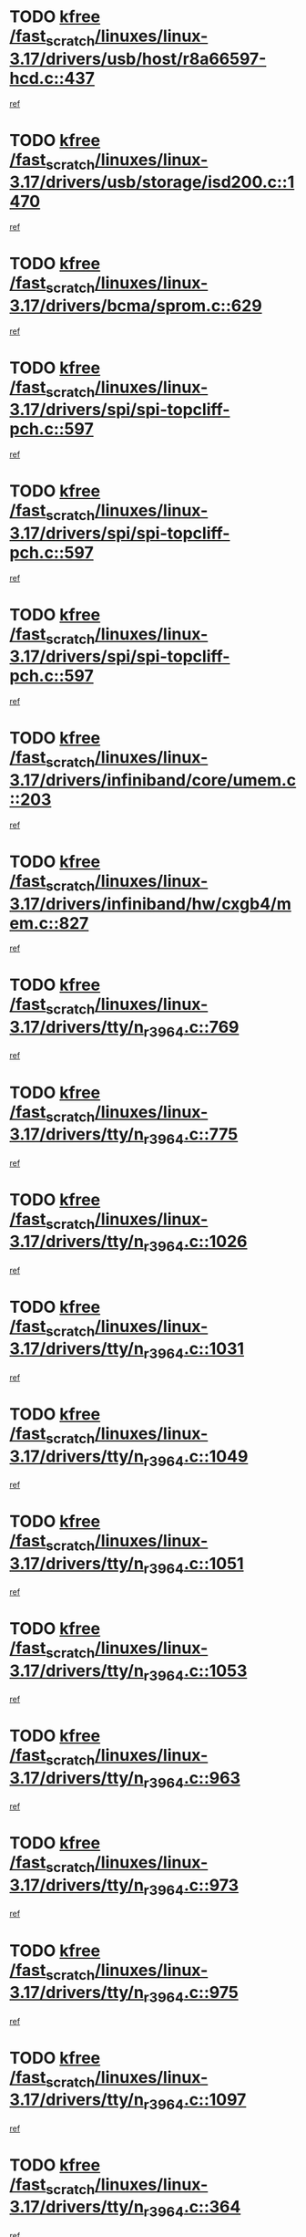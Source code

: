 * TODO [[view:/fast_scratch/linuxes/linux-3.17/drivers/usb/host/r8a66597-hcd.c::face=ovl-face1::linb=437::colb=1::cole=6][kfree /fast_scratch/linuxes/linux-3.17/drivers/usb/host/r8a66597-hcd.c::437]]
[[view:/fast_scratch/linuxes/linux-3.17/drivers/usb/host/r8a66597-hcd.c::face=ovl-face2::linb=440::colb=38::cole=41][ref]]
* TODO [[view:/fast_scratch/linuxes/linux-3.17/drivers/usb/storage/isd200.c::face=ovl-face1::linb=1470::colb=3::cole=8][kfree /fast_scratch/linuxes/linux-3.17/drivers/usb/storage/isd200.c::1470]]
[[view:/fast_scratch/linuxes/linux-3.17/drivers/usb/storage/isd200.c::face=ovl-face2::linb=1476::colb=14::cole=18][ref]]
* TODO [[view:/fast_scratch/linuxes/linux-3.17/drivers/bcma/sprom.c::face=ovl-face1::linb=629::colb=2::cole=7][kfree /fast_scratch/linuxes/linux-3.17/drivers/bcma/sprom.c::629]]
[[view:/fast_scratch/linuxes/linux-3.17/drivers/bcma/sprom.c::face=ovl-face2::linb=640::colb=29::cole=34][ref]]
* TODO [[view:/fast_scratch/linuxes/linux-3.17/drivers/spi/spi-topcliff-pch.c::face=ovl-face1::linb=597::colb=3::cole=8][kfree /fast_scratch/linuxes/linux-3.17/drivers/spi/spi-topcliff-pch.c::597]]
[[view:/fast_scratch/linuxes/linux-3.17/drivers/spi/spi-topcliff-pch.c::face=ovl-face2::linb=620::colb=4::cole=21][ref]]
* TODO [[view:/fast_scratch/linuxes/linux-3.17/drivers/spi/spi-topcliff-pch.c::face=ovl-face1::linb=597::colb=3::cole=8][kfree /fast_scratch/linuxes/linux-3.17/drivers/spi/spi-topcliff-pch.c::597]]
[[view:/fast_scratch/linuxes/linux-3.17/drivers/spi/spi-topcliff-pch.c::face=ovl-face2::linb=624::colb=4::cole=21][ref]]
* TODO [[view:/fast_scratch/linuxes/linux-3.17/drivers/spi/spi-topcliff-pch.c::face=ovl-face1::linb=597::colb=3::cole=8][kfree /fast_scratch/linuxes/linux-3.17/drivers/spi/spi-topcliff-pch.c::597]]
[[view:/fast_scratch/linuxes/linux-3.17/drivers/spi/spi-topcliff-pch.c::face=ovl-face2::linb=638::colb=44::cole=61][ref]]
* TODO [[view:/fast_scratch/linuxes/linux-3.17/drivers/infiniband/core/umem.c::face=ovl-face1::linb=203::colb=2::cole=7][kfree /fast_scratch/linuxes/linux-3.17/drivers/infiniband/core/umem.c::203]]
[[view:/fast_scratch/linuxes/linux-3.17/drivers/infiniband/core/umem.c::face=ovl-face2::linb=212::colb=33::cole=37][ref]]
* TODO [[view:/fast_scratch/linuxes/linux-3.17/drivers/infiniband/hw/cxgb4/mem.c::face=ovl-face1::linb=827::colb=1::cole=6][kfree /fast_scratch/linuxes/linux-3.17/drivers/infiniband/hw/cxgb4/mem.c::827]]
[[view:/fast_scratch/linuxes/linux-3.17/drivers/infiniband/hw/cxgb4/mem.c::face=ovl-face2::linb=828::colb=60::cole=63][ref]]
* TODO [[view:/fast_scratch/linuxes/linux-3.17/drivers/tty/n_r3964.c::face=ovl-face1::linb=769::colb=6::cole=11][kfree /fast_scratch/linuxes/linux-3.17/drivers/tty/n_r3964.c::769]]
[[view:/fast_scratch/linuxes/linux-3.17/drivers/tty/n_r3964.c::face=ovl-face2::linb=771::colb=19::cole=23][ref]]
* TODO [[view:/fast_scratch/linuxes/linux-3.17/drivers/tty/n_r3964.c::face=ovl-face1::linb=775::colb=4::cole=9][kfree /fast_scratch/linuxes/linux-3.17/drivers/tty/n_r3964.c::775]]
[[view:/fast_scratch/linuxes/linux-3.17/drivers/tty/n_r3964.c::face=ovl-face2::linb=776::colb=41::cole=48][ref]]
* TODO [[view:/fast_scratch/linuxes/linux-3.17/drivers/tty/n_r3964.c::face=ovl-face1::linb=1026::colb=4::cole=9][kfree /fast_scratch/linuxes/linux-3.17/drivers/tty/n_r3964.c::1026]]
[[view:/fast_scratch/linuxes/linux-3.17/drivers/tty/n_r3964.c::face=ovl-face2::linb=1027::colb=42::cole=46][ref]]
* TODO [[view:/fast_scratch/linuxes/linux-3.17/drivers/tty/n_r3964.c::face=ovl-face1::linb=1031::colb=2::cole=7][kfree /fast_scratch/linuxes/linux-3.17/drivers/tty/n_r3964.c::1031]]
[[view:/fast_scratch/linuxes/linux-3.17/drivers/tty/n_r3964.c::face=ovl-face2::linb=1032::colb=43::cole=50][ref]]
* TODO [[view:/fast_scratch/linuxes/linux-3.17/drivers/tty/n_r3964.c::face=ovl-face1::linb=1049::colb=1::cole=6][kfree /fast_scratch/linuxes/linux-3.17/drivers/tty/n_r3964.c::1049]]
[[view:/fast_scratch/linuxes/linux-3.17/drivers/tty/n_r3964.c::face=ovl-face2::linb=1050::colb=42::cole=55][ref]]
* TODO [[view:/fast_scratch/linuxes/linux-3.17/drivers/tty/n_r3964.c::face=ovl-face1::linb=1051::colb=1::cole=6][kfree /fast_scratch/linuxes/linux-3.17/drivers/tty/n_r3964.c::1051]]
[[view:/fast_scratch/linuxes/linux-3.17/drivers/tty/n_r3964.c::face=ovl-face2::linb=1052::colb=42::cole=55][ref]]
* TODO [[view:/fast_scratch/linuxes/linux-3.17/drivers/tty/n_r3964.c::face=ovl-face1::linb=1053::colb=1::cole=6][kfree /fast_scratch/linuxes/linux-3.17/drivers/tty/n_r3964.c::1053]]
[[view:/fast_scratch/linuxes/linux-3.17/drivers/tty/n_r3964.c::face=ovl-face2::linb=1054::colb=40::cole=45][ref]]
* TODO [[view:/fast_scratch/linuxes/linux-3.17/drivers/tty/n_r3964.c::face=ovl-face1::linb=963::colb=2::cole=7][kfree /fast_scratch/linuxes/linux-3.17/drivers/tty/n_r3964.c::963]]
[[view:/fast_scratch/linuxes/linux-3.17/drivers/tty/n_r3964.c::face=ovl-face2::linb=964::colb=40::cole=45][ref]]
* TODO [[view:/fast_scratch/linuxes/linux-3.17/drivers/tty/n_r3964.c::face=ovl-face1::linb=973::colb=2::cole=7][kfree /fast_scratch/linuxes/linux-3.17/drivers/tty/n_r3964.c::973]]
[[view:/fast_scratch/linuxes/linux-3.17/drivers/tty/n_r3964.c::face=ovl-face2::linb=974::colb=42::cole=55][ref]]
* TODO [[view:/fast_scratch/linuxes/linux-3.17/drivers/tty/n_r3964.c::face=ovl-face1::linb=975::colb=2::cole=7][kfree /fast_scratch/linuxes/linux-3.17/drivers/tty/n_r3964.c::975]]
[[view:/fast_scratch/linuxes/linux-3.17/drivers/tty/n_r3964.c::face=ovl-face2::linb=976::colb=40::cole=45][ref]]
* TODO [[view:/fast_scratch/linuxes/linux-3.17/drivers/tty/n_r3964.c::face=ovl-face1::linb=1097::colb=2::cole=7][kfree /fast_scratch/linuxes/linux-3.17/drivers/tty/n_r3964.c::1097]]
[[view:/fast_scratch/linuxes/linux-3.17/drivers/tty/n_r3964.c::face=ovl-face2::linb=1098::colb=39::cole=43][ref]]
* TODO [[view:/fast_scratch/linuxes/linux-3.17/drivers/tty/n_r3964.c::face=ovl-face1::linb=364::colb=1::cole=6][kfree /fast_scratch/linuxes/linux-3.17/drivers/tty/n_r3964.c::364]]
[[view:/fast_scratch/linuxes/linux-3.17/drivers/tty/n_r3964.c::face=ovl-face2::linb=365::colb=44::cole=51][ref]]
* TODO [[view:/fast_scratch/linuxes/linux-3.17/drivers/tty/n_r3964.c::face=ovl-face1::linb=291::colb=1::cole=6][kfree /fast_scratch/linuxes/linux-3.17/drivers/tty/n_r3964.c::291]]
[[view:/fast_scratch/linuxes/linux-3.17/drivers/tty/n_r3964.c::face=ovl-face2::linb=292::colb=44::cole=51][ref]]
* TODO [[view:/fast_scratch/linuxes/linux-3.17/drivers/target/iscsi/iscsi_target_login.c::face=ovl-face1::linb=1164::colb=1::cole=6][kfree /fast_scratch/linuxes/linux-3.17/drivers/target/iscsi/iscsi_target_login.c::1164]]
[[view:/fast_scratch/linuxes/linux-3.17/drivers/target/iscsi/iscsi_target_login.c::face=ovl-face2::linb=1173::colb=16::cole=26][ref]]
* TODO [[view:/fast_scratch/linuxes/linux-3.17/drivers/target/target_core_file.c::face=ovl-face1::linb=649::colb=3::cole=8][kfree /fast_scratch/linuxes/linux-3.17/drivers/target/target_core_file.c::649]]
[[view:/fast_scratch/linuxes/linux-3.17/drivers/target/target_core_file.c::face=ovl-face2::linb=696::colb=8::cole=23][ref]]
* TODO [[view:/fast_scratch/linuxes/linux-3.17/drivers/md/dm-ioctl.c::face=ovl-face1::linb=1678::colb=2::cole=7][kfree /fast_scratch/linuxes/linux-3.17/drivers/md/dm-ioctl.c::1678]]
[[view:/fast_scratch/linuxes/linux-3.17/drivers/md/dm-ioctl.c::face=ovl-face2::linb=1680::colb=8::cole=13][ref]]
* TODO [[view:/fast_scratch/linuxes/linux-3.17/drivers/gpu/drm/exynos/exynos_drm_ipp.c::face=ovl-face1::linb=742::colb=3::cole=8][kfree /fast_scratch/linuxes/linux-3.17/drivers/gpu/drm/exynos/exynos_drm_ipp.c::742]]
[[view:/fast_scratch/linuxes/linux-3.17/drivers/gpu/drm/exynos/exynos_drm_ipp.c::face=ovl-face2::linb=747::colb=6::cole=7][ref]]
* TODO [[view:/fast_scratch/linuxes/linux-3.17/drivers/gpu/drm/ast/ast_mode.c::face=ovl-face1::linb=751::colb=3::cole=8][kfree /fast_scratch/linuxes/linux-3.17/drivers/gpu/drm/ast/ast_mode.c::751]]
[[view:/fast_scratch/linuxes/linux-3.17/drivers/gpu/drm/ast/ast_mode.c::face=ovl-face2::linb=756::colb=64::cole=68][ref]]
* TODO [[view:/fast_scratch/linuxes/linux-3.17/drivers/acpi/scan.c::face=ovl-face1::linb=1221::colb=3::cole=8][kfree /fast_scratch/linuxes/linux-3.17/drivers/acpi/scan.c::1221]]
[[view:/fast_scratch/linuxes/linux-3.17/drivers/acpi/scan.c::face=ovl-face2::linb=1226::colb=23::cole=33][ref]]
* TODO [[view:/fast_scratch/linuxes/linux-3.17/drivers/staging/rts5208/ms.c::face=ovl-face1::linb=852::colb=3::cole=8][kfree /fast_scratch/linuxes/linux-3.17/drivers/staging/rts5208/ms.c::852]]
[[view:/fast_scratch/linuxes/linux-3.17/drivers/staging/rts5208/ms.c::face=ovl-face2::linb=856::colb=9::cole=12][ref]]
* TODO [[view:/fast_scratch/linuxes/linux-3.17/drivers/staging/rts5208/ms.c::face=ovl-face1::linb=852::colb=3::cole=8][kfree /fast_scratch/linuxes/linux-3.17/drivers/staging/rts5208/ms.c::852]]
[[view:/fast_scratch/linuxes/linux-3.17/drivers/staging/rts5208/ms.c::face=ovl-face2::linb=861::colb=11::cole=14][ref]]
* TODO [[view:/fast_scratch/linuxes/linux-3.17/drivers/staging/rts5208/ms.c::face=ovl-face1::linb=856::colb=3::cole=8][kfree /fast_scratch/linuxes/linux-3.17/drivers/staging/rts5208/ms.c::856]]
[[view:/fast_scratch/linuxes/linux-3.17/drivers/staging/rts5208/ms.c::face=ovl-face2::linb=861::colb=11::cole=14][ref]]
* TODO [[view:/fast_scratch/linuxes/linux-3.17/drivers/staging/rts5208/ms.c::face=ovl-face1::linb=868::colb=2::cole=7][kfree /fast_scratch/linuxes/linux-3.17/drivers/staging/rts5208/ms.c::868]]
[[view:/fast_scratch/linuxes/linux-3.17/drivers/staging/rts5208/ms.c::face=ovl-face2::linb=876::colb=9::cole=12][ref]]
* TODO [[view:/fast_scratch/linuxes/linux-3.17/drivers/staging/rts5208/ms.c::face=ovl-face1::linb=868::colb=2::cole=7][kfree /fast_scratch/linuxes/linux-3.17/drivers/staging/rts5208/ms.c::868]]
[[view:/fast_scratch/linuxes/linux-3.17/drivers/staging/rts5208/ms.c::face=ovl-face2::linb=886::colb=9::cole=12][ref]]
* TODO [[view:/fast_scratch/linuxes/linux-3.17/drivers/staging/rts5208/ms.c::face=ovl-face1::linb=868::colb=2::cole=7][kfree /fast_scratch/linuxes/linux-3.17/drivers/staging/rts5208/ms.c::868]]
[[view:/fast_scratch/linuxes/linux-3.17/drivers/staging/rts5208/ms.c::face=ovl-face2::linb=894::colb=8::cole=11][ref]]
* TODO [[view:/fast_scratch/linuxes/linux-3.17/drivers/staging/rts5208/ms.c::face=ovl-face1::linb=868::colb=2::cole=7][kfree /fast_scratch/linuxes/linux-3.17/drivers/staging/rts5208/ms.c::868]]
[[view:/fast_scratch/linuxes/linux-3.17/drivers/staging/rts5208/ms.c::face=ovl-face2::linb=898::colb=6::cole=9][ref]]
* TODO [[view:/fast_scratch/linuxes/linux-3.17/drivers/staging/rts5208/ms.c::face=ovl-face1::linb=868::colb=2::cole=7][kfree /fast_scratch/linuxes/linux-3.17/drivers/staging/rts5208/ms.c::868]]
[[view:/fast_scratch/linuxes/linux-3.17/drivers/staging/rts5208/ms.c::face=ovl-face2::linb=898::colb=26::cole=29][ref]]
* TODO [[view:/fast_scratch/linuxes/linux-3.17/drivers/staging/rts5208/ms.c::face=ovl-face1::linb=876::colb=3::cole=8][kfree /fast_scratch/linuxes/linux-3.17/drivers/staging/rts5208/ms.c::876]]
[[view:/fast_scratch/linuxes/linux-3.17/drivers/staging/rts5208/ms.c::face=ovl-face2::linb=876::colb=9::cole=12][ref]]
* TODO [[view:/fast_scratch/linuxes/linux-3.17/drivers/staging/rts5208/ms.c::face=ovl-face1::linb=876::colb=3::cole=8][kfree /fast_scratch/linuxes/linux-3.17/drivers/staging/rts5208/ms.c::876]]
[[view:/fast_scratch/linuxes/linux-3.17/drivers/staging/rts5208/ms.c::face=ovl-face2::linb=886::colb=9::cole=12][ref]]
* TODO [[view:/fast_scratch/linuxes/linux-3.17/drivers/staging/rts5208/ms.c::face=ovl-face1::linb=876::colb=3::cole=8][kfree /fast_scratch/linuxes/linux-3.17/drivers/staging/rts5208/ms.c::876]]
[[view:/fast_scratch/linuxes/linux-3.17/drivers/staging/rts5208/ms.c::face=ovl-face2::linb=894::colb=8::cole=11][ref]]
* TODO [[view:/fast_scratch/linuxes/linux-3.17/drivers/staging/rts5208/ms.c::face=ovl-face1::linb=876::colb=3::cole=8][kfree /fast_scratch/linuxes/linux-3.17/drivers/staging/rts5208/ms.c::876]]
[[view:/fast_scratch/linuxes/linux-3.17/drivers/staging/rts5208/ms.c::face=ovl-face2::linb=898::colb=6::cole=9][ref]]
* TODO [[view:/fast_scratch/linuxes/linux-3.17/drivers/staging/rts5208/ms.c::face=ovl-face1::linb=876::colb=3::cole=8][kfree /fast_scratch/linuxes/linux-3.17/drivers/staging/rts5208/ms.c::876]]
[[view:/fast_scratch/linuxes/linux-3.17/drivers/staging/rts5208/ms.c::face=ovl-face2::linb=898::colb=26::cole=29][ref]]
* TODO [[view:/fast_scratch/linuxes/linux-3.17/drivers/staging/rts5208/ms.c::face=ovl-face1::linb=886::colb=3::cole=8][kfree /fast_scratch/linuxes/linux-3.17/drivers/staging/rts5208/ms.c::886]]
[[view:/fast_scratch/linuxes/linux-3.17/drivers/staging/rts5208/ms.c::face=ovl-face2::linb=876::colb=9::cole=12][ref]]
* TODO [[view:/fast_scratch/linuxes/linux-3.17/drivers/staging/rts5208/ms.c::face=ovl-face1::linb=886::colb=3::cole=8][kfree /fast_scratch/linuxes/linux-3.17/drivers/staging/rts5208/ms.c::886]]
[[view:/fast_scratch/linuxes/linux-3.17/drivers/staging/rts5208/ms.c::face=ovl-face2::linb=886::colb=9::cole=12][ref]]
* TODO [[view:/fast_scratch/linuxes/linux-3.17/drivers/staging/rts5208/ms.c::face=ovl-face1::linb=886::colb=3::cole=8][kfree /fast_scratch/linuxes/linux-3.17/drivers/staging/rts5208/ms.c::886]]
[[view:/fast_scratch/linuxes/linux-3.17/drivers/staging/rts5208/ms.c::face=ovl-face2::linb=894::colb=8::cole=11][ref]]
* TODO [[view:/fast_scratch/linuxes/linux-3.17/drivers/staging/rts5208/ms.c::face=ovl-face1::linb=886::colb=3::cole=8][kfree /fast_scratch/linuxes/linux-3.17/drivers/staging/rts5208/ms.c::886]]
[[view:/fast_scratch/linuxes/linux-3.17/drivers/staging/rts5208/ms.c::face=ovl-face2::linb=898::colb=6::cole=9][ref]]
* TODO [[view:/fast_scratch/linuxes/linux-3.17/drivers/staging/rts5208/ms.c::face=ovl-face1::linb=886::colb=3::cole=8][kfree /fast_scratch/linuxes/linux-3.17/drivers/staging/rts5208/ms.c::886]]
[[view:/fast_scratch/linuxes/linux-3.17/drivers/staging/rts5208/ms.c::face=ovl-face2::linb=898::colb=26::cole=29][ref]]
* TODO [[view:/fast_scratch/linuxes/linux-3.17/drivers/staging/rts5208/ms.c::face=ovl-face1::linb=894::colb=2::cole=7][kfree /fast_scratch/linuxes/linux-3.17/drivers/staging/rts5208/ms.c::894]]
[[view:/fast_scratch/linuxes/linux-3.17/drivers/staging/rts5208/ms.c::face=ovl-face2::linb=898::colb=6::cole=9][ref]]
* TODO [[view:/fast_scratch/linuxes/linux-3.17/drivers/staging/rts5208/ms.c::face=ovl-face1::linb=894::colb=2::cole=7][kfree /fast_scratch/linuxes/linux-3.17/drivers/staging/rts5208/ms.c::894]]
[[view:/fast_scratch/linuxes/linux-3.17/drivers/staging/rts5208/ms.c::face=ovl-face2::linb=898::colb=26::cole=29][ref]]
* TODO [[view:/fast_scratch/linuxes/linux-3.17/drivers/staging/rts5208/ms.c::face=ovl-face1::linb=900::colb=2::cole=7][kfree /fast_scratch/linuxes/linux-3.17/drivers/staging/rts5208/ms.c::900]]
[[view:/fast_scratch/linuxes/linux-3.17/drivers/staging/rts5208/ms.c::face=ovl-face2::linb=904::colb=6::cole=9][ref]]
* TODO [[view:/fast_scratch/linuxes/linux-3.17/drivers/staging/rts5208/ms.c::face=ovl-face1::linb=900::colb=2::cole=7][kfree /fast_scratch/linuxes/linux-3.17/drivers/staging/rts5208/ms.c::900]]
[[view:/fast_scratch/linuxes/linux-3.17/drivers/staging/rts5208/ms.c::face=ovl-face2::linb=904::colb=22::cole=25][ref]]
* TODO [[view:/fast_scratch/linuxes/linux-3.17/drivers/staging/rts5208/ms.c::face=ovl-face1::linb=905::colb=2::cole=7][kfree /fast_scratch/linuxes/linux-3.17/drivers/staging/rts5208/ms.c::905]]
[[view:/fast_scratch/linuxes/linux-3.17/drivers/staging/rts5208/ms.c::face=ovl-face2::linb=909::colb=17::cole=20][ref]]
* TODO [[view:/fast_scratch/linuxes/linux-3.17/drivers/staging/rts5208/ms.c::face=ovl-face1::linb=930::colb=4::cole=9][kfree /fast_scratch/linuxes/linux-3.17/drivers/staging/rts5208/ms.c::930]]
[[view:/fast_scratch/linuxes/linux-3.17/drivers/staging/rts5208/ms.c::face=ovl-face2::linb=909::colb=17::cole=20][ref]]
* TODO [[view:/fast_scratch/linuxes/linux-3.17/drivers/staging/rts5208/ms.c::face=ovl-face1::linb=930::colb=4::cole=9][kfree /fast_scratch/linuxes/linux-3.17/drivers/staging/rts5208/ms.c::930]]
[[view:/fast_scratch/linuxes/linux-3.17/drivers/staging/rts5208/ms.c::face=ovl-face2::linb=934::colb=10::cole=13][ref]]
* TODO [[view:/fast_scratch/linuxes/linux-3.17/drivers/staging/rts5208/ms.c::face=ovl-face1::linb=930::colb=4::cole=9][kfree /fast_scratch/linuxes/linux-3.17/drivers/staging/rts5208/ms.c::930]]
[[view:/fast_scratch/linuxes/linux-3.17/drivers/staging/rts5208/ms.c::face=ovl-face2::linb=938::colb=10::cole=13][ref]]
* TODO [[view:/fast_scratch/linuxes/linux-3.17/drivers/staging/rts5208/ms.c::face=ovl-face1::linb=930::colb=4::cole=9][kfree /fast_scratch/linuxes/linux-3.17/drivers/staging/rts5208/ms.c::930]]
[[view:/fast_scratch/linuxes/linux-3.17/drivers/staging/rts5208/ms.c::face=ovl-face2::linb=943::colb=7::cole=10][ref]]
* TODO [[view:/fast_scratch/linuxes/linux-3.17/drivers/staging/rts5208/ms.c::face=ovl-face1::linb=930::colb=4::cole=9][kfree /fast_scratch/linuxes/linux-3.17/drivers/staging/rts5208/ms.c::930]]
[[view:/fast_scratch/linuxes/linux-3.17/drivers/staging/rts5208/ms.c::face=ovl-face2::linb=953::colb=6::cole=9][ref]]
* TODO [[view:/fast_scratch/linuxes/linux-3.17/drivers/staging/rts5208/ms.c::face=ovl-face1::linb=930::colb=4::cole=9][kfree /fast_scratch/linuxes/linux-3.17/drivers/staging/rts5208/ms.c::930]]
[[view:/fast_scratch/linuxes/linux-3.17/drivers/staging/rts5208/ms.c::face=ovl-face2::linb=985::colb=10::cole=13][ref]]
* TODO [[view:/fast_scratch/linuxes/linux-3.17/drivers/staging/rts5208/ms.c::face=ovl-face1::linb=934::colb=4::cole=9][kfree /fast_scratch/linuxes/linux-3.17/drivers/staging/rts5208/ms.c::934]]
[[view:/fast_scratch/linuxes/linux-3.17/drivers/staging/rts5208/ms.c::face=ovl-face2::linb=909::colb=17::cole=20][ref]]
* TODO [[view:/fast_scratch/linuxes/linux-3.17/drivers/staging/rts5208/ms.c::face=ovl-face1::linb=934::colb=4::cole=9][kfree /fast_scratch/linuxes/linux-3.17/drivers/staging/rts5208/ms.c::934]]
[[view:/fast_scratch/linuxes/linux-3.17/drivers/staging/rts5208/ms.c::face=ovl-face2::linb=938::colb=10::cole=13][ref]]
* TODO [[view:/fast_scratch/linuxes/linux-3.17/drivers/staging/rts5208/ms.c::face=ovl-face1::linb=934::colb=4::cole=9][kfree /fast_scratch/linuxes/linux-3.17/drivers/staging/rts5208/ms.c::934]]
[[view:/fast_scratch/linuxes/linux-3.17/drivers/staging/rts5208/ms.c::face=ovl-face2::linb=943::colb=7::cole=10][ref]]
* TODO [[view:/fast_scratch/linuxes/linux-3.17/drivers/staging/rts5208/ms.c::face=ovl-face1::linb=934::colb=4::cole=9][kfree /fast_scratch/linuxes/linux-3.17/drivers/staging/rts5208/ms.c::934]]
[[view:/fast_scratch/linuxes/linux-3.17/drivers/staging/rts5208/ms.c::face=ovl-face2::linb=953::colb=6::cole=9][ref]]
* TODO [[view:/fast_scratch/linuxes/linux-3.17/drivers/staging/rts5208/ms.c::face=ovl-face1::linb=934::colb=4::cole=9][kfree /fast_scratch/linuxes/linux-3.17/drivers/staging/rts5208/ms.c::934]]
[[view:/fast_scratch/linuxes/linux-3.17/drivers/staging/rts5208/ms.c::face=ovl-face2::linb=985::colb=10::cole=13][ref]]
* TODO [[view:/fast_scratch/linuxes/linux-3.17/drivers/staging/rts5208/ms.c::face=ovl-face1::linb=938::colb=4::cole=9][kfree /fast_scratch/linuxes/linux-3.17/drivers/staging/rts5208/ms.c::938]]
[[view:/fast_scratch/linuxes/linux-3.17/drivers/staging/rts5208/ms.c::face=ovl-face2::linb=909::colb=17::cole=20][ref]]
* TODO [[view:/fast_scratch/linuxes/linux-3.17/drivers/staging/rts5208/ms.c::face=ovl-face1::linb=938::colb=4::cole=9][kfree /fast_scratch/linuxes/linux-3.17/drivers/staging/rts5208/ms.c::938]]
[[view:/fast_scratch/linuxes/linux-3.17/drivers/staging/rts5208/ms.c::face=ovl-face2::linb=943::colb=7::cole=10][ref]]
* TODO [[view:/fast_scratch/linuxes/linux-3.17/drivers/staging/rts5208/ms.c::face=ovl-face1::linb=938::colb=4::cole=9][kfree /fast_scratch/linuxes/linux-3.17/drivers/staging/rts5208/ms.c::938]]
[[view:/fast_scratch/linuxes/linux-3.17/drivers/staging/rts5208/ms.c::face=ovl-face2::linb=953::colb=6::cole=9][ref]]
* TODO [[view:/fast_scratch/linuxes/linux-3.17/drivers/staging/rts5208/ms.c::face=ovl-face1::linb=938::colb=4::cole=9][kfree /fast_scratch/linuxes/linux-3.17/drivers/staging/rts5208/ms.c::938]]
[[view:/fast_scratch/linuxes/linux-3.17/drivers/staging/rts5208/ms.c::face=ovl-face2::linb=985::colb=10::cole=13][ref]]
* TODO [[view:/fast_scratch/linuxes/linux-3.17/drivers/staging/rts5208/ms.c::face=ovl-face1::linb=965::colb=4::cole=9][kfree /fast_scratch/linuxes/linux-3.17/drivers/staging/rts5208/ms.c::965]]
[[view:/fast_scratch/linuxes/linux-3.17/drivers/staging/rts5208/ms.c::face=ovl-face2::linb=909::colb=17::cole=20][ref]]
* TODO [[view:/fast_scratch/linuxes/linux-3.17/drivers/staging/rts5208/ms.c::face=ovl-face1::linb=965::colb=4::cole=9][kfree /fast_scratch/linuxes/linux-3.17/drivers/staging/rts5208/ms.c::965]]
[[view:/fast_scratch/linuxes/linux-3.17/drivers/staging/rts5208/ms.c::face=ovl-face2::linb=969::colb=10::cole=13][ref]]
* TODO [[view:/fast_scratch/linuxes/linux-3.17/drivers/staging/rts5208/ms.c::face=ovl-face1::linb=965::colb=4::cole=9][kfree /fast_scratch/linuxes/linux-3.17/drivers/staging/rts5208/ms.c::965]]
[[view:/fast_scratch/linuxes/linux-3.17/drivers/staging/rts5208/ms.c::face=ovl-face2::linb=973::colb=10::cole=13][ref]]
* TODO [[view:/fast_scratch/linuxes/linux-3.17/drivers/staging/rts5208/ms.c::face=ovl-face1::linb=965::colb=4::cole=9][kfree /fast_scratch/linuxes/linux-3.17/drivers/staging/rts5208/ms.c::965]]
[[view:/fast_scratch/linuxes/linux-3.17/drivers/staging/rts5208/ms.c::face=ovl-face2::linb=985::colb=10::cole=13][ref]]
* TODO [[view:/fast_scratch/linuxes/linux-3.17/drivers/staging/rts5208/ms.c::face=ovl-face1::linb=969::colb=4::cole=9][kfree /fast_scratch/linuxes/linux-3.17/drivers/staging/rts5208/ms.c::969]]
[[view:/fast_scratch/linuxes/linux-3.17/drivers/staging/rts5208/ms.c::face=ovl-face2::linb=909::colb=17::cole=20][ref]]
* TODO [[view:/fast_scratch/linuxes/linux-3.17/drivers/staging/rts5208/ms.c::face=ovl-face1::linb=969::colb=4::cole=9][kfree /fast_scratch/linuxes/linux-3.17/drivers/staging/rts5208/ms.c::969]]
[[view:/fast_scratch/linuxes/linux-3.17/drivers/staging/rts5208/ms.c::face=ovl-face2::linb=973::colb=10::cole=13][ref]]
* TODO [[view:/fast_scratch/linuxes/linux-3.17/drivers/staging/rts5208/ms.c::face=ovl-face1::linb=969::colb=4::cole=9][kfree /fast_scratch/linuxes/linux-3.17/drivers/staging/rts5208/ms.c::969]]
[[view:/fast_scratch/linuxes/linux-3.17/drivers/staging/rts5208/ms.c::face=ovl-face2::linb=985::colb=10::cole=13][ref]]
* TODO [[view:/fast_scratch/linuxes/linux-3.17/drivers/staging/rts5208/ms.c::face=ovl-face1::linb=973::colb=4::cole=9][kfree /fast_scratch/linuxes/linux-3.17/drivers/staging/rts5208/ms.c::973]]
[[view:/fast_scratch/linuxes/linux-3.17/drivers/staging/rts5208/ms.c::face=ovl-face2::linb=909::colb=17::cole=20][ref]]
* TODO [[view:/fast_scratch/linuxes/linux-3.17/drivers/staging/rts5208/ms.c::face=ovl-face1::linb=973::colb=4::cole=9][kfree /fast_scratch/linuxes/linux-3.17/drivers/staging/rts5208/ms.c::973]]
[[view:/fast_scratch/linuxes/linux-3.17/drivers/staging/rts5208/ms.c::face=ovl-face2::linb=985::colb=10::cole=13][ref]]
* TODO [[view:/fast_scratch/linuxes/linux-3.17/drivers/staging/rts5208/ms.c::face=ovl-face1::linb=986::colb=2::cole=7][kfree /fast_scratch/linuxes/linux-3.17/drivers/staging/rts5208/ms.c::986]]
[[view:/fast_scratch/linuxes/linux-3.17/drivers/staging/rts5208/ms.c::face=ovl-face2::linb=990::colb=15::cole=18][ref]]
* TODO [[view:/fast_scratch/linuxes/linux-3.17/drivers/staging/rts5208/spi.c::face=ovl-face1::linb=598::colb=3::cole=8][kfree /fast_scratch/linuxes/linux-3.17/drivers/staging/rts5208/spi.c::598]]
[[view:/fast_scratch/linuxes/linux-3.17/drivers/staging/rts5208/spi.c::face=ovl-face2::linb=604::colb=28::cole=31][ref]]
* TODO [[view:/fast_scratch/linuxes/linux-3.17/drivers/staging/rts5208/spi.c::face=ovl-face1::linb=511::colb=3::cole=8][kfree /fast_scratch/linuxes/linux-3.17/drivers/staging/rts5208/spi.c::511]]
[[view:/fast_scratch/linuxes/linux-3.17/drivers/staging/rts5208/spi.c::face=ovl-face2::linb=515::colb=25::cole=28][ref]]
* TODO [[view:/fast_scratch/linuxes/linux-3.17/drivers/staging/rts5208/spi.c::face=ovl-face1::linb=648::colb=4::cole=9][kfree /fast_scratch/linuxes/linux-3.17/drivers/staging/rts5208/spi.c::648]]
[[view:/fast_scratch/linuxes/linux-3.17/drivers/staging/rts5208/spi.c::face=ovl-face2::linb=652::colb=29::cole=32][ref]]
* TODO [[view:/fast_scratch/linuxes/linux-3.17/drivers/staging/rts5208/spi.c::face=ovl-face1::linb=665::colb=4::cole=9][kfree /fast_scratch/linuxes/linux-3.17/drivers/staging/rts5208/spi.c::665]]
[[view:/fast_scratch/linuxes/linux-3.17/drivers/staging/rts5208/spi.c::face=ovl-face2::linb=648::colb=10::cole=13][ref]]
* TODO [[view:/fast_scratch/linuxes/linux-3.17/drivers/staging/rts5208/spi.c::face=ovl-face1::linb=665::colb=4::cole=9][kfree /fast_scratch/linuxes/linux-3.17/drivers/staging/rts5208/spi.c::665]]
[[view:/fast_scratch/linuxes/linux-3.17/drivers/staging/rts5208/spi.c::face=ovl-face2::linb=652::colb=29::cole=32][ref]]
* TODO [[view:/fast_scratch/linuxes/linux-3.17/drivers/staging/rts5208/spi.c::face=ovl-face1::linb=665::colb=4::cole=9][kfree /fast_scratch/linuxes/linux-3.17/drivers/staging/rts5208/spi.c::665]]
[[view:/fast_scratch/linuxes/linux-3.17/drivers/staging/rts5208/spi.c::face=ovl-face2::linb=673::colb=10::cole=13][ref]]
* TODO [[view:/fast_scratch/linuxes/linux-3.17/drivers/staging/rts5208/spi.c::face=ovl-face1::linb=665::colb=4::cole=9][kfree /fast_scratch/linuxes/linux-3.17/drivers/staging/rts5208/spi.c::665]]
[[view:/fast_scratch/linuxes/linux-3.17/drivers/staging/rts5208/spi.c::face=ovl-face2::linb=681::colb=8::cole=11][ref]]
* TODO [[view:/fast_scratch/linuxes/linux-3.17/drivers/staging/rts5208/spi.c::face=ovl-face1::linb=673::colb=4::cole=9][kfree /fast_scratch/linuxes/linux-3.17/drivers/staging/rts5208/spi.c::673]]
[[view:/fast_scratch/linuxes/linux-3.17/drivers/staging/rts5208/spi.c::face=ovl-face2::linb=648::colb=10::cole=13][ref]]
* TODO [[view:/fast_scratch/linuxes/linux-3.17/drivers/staging/rts5208/spi.c::face=ovl-face1::linb=673::colb=4::cole=9][kfree /fast_scratch/linuxes/linux-3.17/drivers/staging/rts5208/spi.c::673]]
[[view:/fast_scratch/linuxes/linux-3.17/drivers/staging/rts5208/spi.c::face=ovl-face2::linb=652::colb=29::cole=32][ref]]
* TODO [[view:/fast_scratch/linuxes/linux-3.17/drivers/staging/rts5208/spi.c::face=ovl-face1::linb=673::colb=4::cole=9][kfree /fast_scratch/linuxes/linux-3.17/drivers/staging/rts5208/spi.c::673]]
[[view:/fast_scratch/linuxes/linux-3.17/drivers/staging/rts5208/spi.c::face=ovl-face2::linb=681::colb=8::cole=11][ref]]
* TODO [[view:/fast_scratch/linuxes/linux-3.17/drivers/staging/rts5208/spi.c::face=ovl-face1::linb=713::colb=4::cole=9][kfree /fast_scratch/linuxes/linux-3.17/drivers/staging/rts5208/spi.c::713]]
[[view:/fast_scratch/linuxes/linux-3.17/drivers/staging/rts5208/spi.c::face=ovl-face2::linb=695::colb=29::cole=32][ref]]
* TODO [[view:/fast_scratch/linuxes/linux-3.17/drivers/staging/rts5208/spi.c::face=ovl-face1::linb=713::colb=4::cole=9][kfree /fast_scratch/linuxes/linux-3.17/drivers/staging/rts5208/spi.c::713]]
[[view:/fast_scratch/linuxes/linux-3.17/drivers/staging/rts5208/spi.c::face=ovl-face2::linb=721::colb=10::cole=13][ref]]
* TODO [[view:/fast_scratch/linuxes/linux-3.17/drivers/staging/rts5208/spi.c::face=ovl-face1::linb=713::colb=4::cole=9][kfree /fast_scratch/linuxes/linux-3.17/drivers/staging/rts5208/spi.c::713]]
[[view:/fast_scratch/linuxes/linux-3.17/drivers/staging/rts5208/spi.c::face=ovl-face2::linb=728::colb=8::cole=11][ref]]
* TODO [[view:/fast_scratch/linuxes/linux-3.17/drivers/staging/rts5208/spi.c::face=ovl-face1::linb=721::colb=4::cole=9][kfree /fast_scratch/linuxes/linux-3.17/drivers/staging/rts5208/spi.c::721]]
[[view:/fast_scratch/linuxes/linux-3.17/drivers/staging/rts5208/spi.c::face=ovl-face2::linb=695::colb=29::cole=32][ref]]
* TODO [[view:/fast_scratch/linuxes/linux-3.17/drivers/staging/rts5208/spi.c::face=ovl-face1::linb=721::colb=4::cole=9][kfree /fast_scratch/linuxes/linux-3.17/drivers/staging/rts5208/spi.c::721]]
[[view:/fast_scratch/linuxes/linux-3.17/drivers/staging/rts5208/spi.c::face=ovl-face2::linb=728::colb=8::cole=11][ref]]
* TODO [[view:/fast_scratch/linuxes/linux-3.17/drivers/staging/rts5208/spi.c::face=ovl-face1::linb=750::colb=4::cole=9][kfree /fast_scratch/linuxes/linux-3.17/drivers/staging/rts5208/spi.c::750]]
[[view:/fast_scratch/linuxes/linux-3.17/drivers/staging/rts5208/spi.c::face=ovl-face2::linb=761::colb=29::cole=32][ref]]
* TODO [[view:/fast_scratch/linuxes/linux-3.17/drivers/staging/rts5208/spi.c::face=ovl-face1::linb=767::colb=4::cole=9][kfree /fast_scratch/linuxes/linux-3.17/drivers/staging/rts5208/spi.c::767]]
[[view:/fast_scratch/linuxes/linux-3.17/drivers/staging/rts5208/spi.c::face=ovl-face2::linb=750::colb=10::cole=13][ref]]
* TODO [[view:/fast_scratch/linuxes/linux-3.17/drivers/staging/rts5208/spi.c::face=ovl-face1::linb=767::colb=4::cole=9][kfree /fast_scratch/linuxes/linux-3.17/drivers/staging/rts5208/spi.c::767]]
[[view:/fast_scratch/linuxes/linux-3.17/drivers/staging/rts5208/spi.c::face=ovl-face2::linb=761::colb=29::cole=32][ref]]
* TODO [[view:/fast_scratch/linuxes/linux-3.17/drivers/staging/rts5208/spi.c::face=ovl-face1::linb=767::colb=4::cole=9][kfree /fast_scratch/linuxes/linux-3.17/drivers/staging/rts5208/spi.c::767]]
[[view:/fast_scratch/linuxes/linux-3.17/drivers/staging/rts5208/spi.c::face=ovl-face2::linb=775::colb=10::cole=13][ref]]
* TODO [[view:/fast_scratch/linuxes/linux-3.17/drivers/staging/rts5208/spi.c::face=ovl-face1::linb=767::colb=4::cole=9][kfree /fast_scratch/linuxes/linux-3.17/drivers/staging/rts5208/spi.c::767]]
[[view:/fast_scratch/linuxes/linux-3.17/drivers/staging/rts5208/spi.c::face=ovl-face2::linb=783::colb=8::cole=11][ref]]
* TODO [[view:/fast_scratch/linuxes/linux-3.17/drivers/staging/rts5208/spi.c::face=ovl-face1::linb=775::colb=4::cole=9][kfree /fast_scratch/linuxes/linux-3.17/drivers/staging/rts5208/spi.c::775]]
[[view:/fast_scratch/linuxes/linux-3.17/drivers/staging/rts5208/spi.c::face=ovl-face2::linb=750::colb=10::cole=13][ref]]
* TODO [[view:/fast_scratch/linuxes/linux-3.17/drivers/staging/rts5208/spi.c::face=ovl-face1::linb=775::colb=4::cole=9][kfree /fast_scratch/linuxes/linux-3.17/drivers/staging/rts5208/spi.c::775]]
[[view:/fast_scratch/linuxes/linux-3.17/drivers/staging/rts5208/spi.c::face=ovl-face2::linb=761::colb=29::cole=32][ref]]
* TODO [[view:/fast_scratch/linuxes/linux-3.17/drivers/staging/rts5208/spi.c::face=ovl-face1::linb=775::colb=4::cole=9][kfree /fast_scratch/linuxes/linux-3.17/drivers/staging/rts5208/spi.c::775]]
[[view:/fast_scratch/linuxes/linux-3.17/drivers/staging/rts5208/spi.c::face=ovl-face2::linb=783::colb=8::cole=11][ref]]
* TODO [[view:/fast_scratch/linuxes/linux-3.17/drivers/staging/rts5208/sd.c::face=ovl-face1::linb=3916::colb=3::cole=8][kfree /fast_scratch/linuxes/linux-3.17/drivers/staging/rts5208/sd.c::3916]]
[[view:/fast_scratch/linuxes/linux-3.17/drivers/staging/rts5208/sd.c::face=ovl-face2::linb=3922::colb=25::cole=28][ref]]
* TODO [[view:/fast_scratch/linuxes/linux-3.17/drivers/staging/rts5208/sd.c::face=ovl-face1::linb=4169::colb=4::cole=9][kfree /fast_scratch/linuxes/linux-3.17/drivers/staging/rts5208/sd.c::4169]]
[[view:/fast_scratch/linuxes/linux-3.17/drivers/staging/rts5208/sd.c::face=ovl-face2::linb=4176::colb=29::cole=32][ref]]
* TODO [[view:/fast_scratch/linuxes/linux-3.17/drivers/staging/rts5208/sd.c::face=ovl-face1::linb=4169::colb=4::cole=9][kfree /fast_scratch/linuxes/linux-3.17/drivers/staging/rts5208/sd.c::4169]]
[[view:/fast_scratch/linuxes/linux-3.17/drivers/staging/rts5208/sd.c::face=ovl-face2::linb=4180::colb=10::cole=13][ref]]
* TODO [[view:/fast_scratch/linuxes/linux-3.17/drivers/staging/rts5208/sd.c::face=ovl-face1::linb=4169::colb=4::cole=9][kfree /fast_scratch/linuxes/linux-3.17/drivers/staging/rts5208/sd.c::4169]]
[[view:/fast_scratch/linuxes/linux-3.17/drivers/staging/rts5208/sd.c::face=ovl-face2::linb=4196::colb=8::cole=11][ref]]
* TODO [[view:/fast_scratch/linuxes/linux-3.17/drivers/staging/rts5208/sd.c::face=ovl-face1::linb=4180::colb=4::cole=9][kfree /fast_scratch/linuxes/linux-3.17/drivers/staging/rts5208/sd.c::4180]]
[[view:/fast_scratch/linuxes/linux-3.17/drivers/staging/rts5208/sd.c::face=ovl-face2::linb=4196::colb=8::cole=11][ref]]
* TODO [[view:/fast_scratch/linuxes/linux-3.17/drivers/staging/rts5208/sd.c::face=ovl-face1::linb=4191::colb=4::cole=9][kfree /fast_scratch/linuxes/linux-3.17/drivers/staging/rts5208/sd.c::4191]]
[[view:/fast_scratch/linuxes/linux-3.17/drivers/staging/rts5208/sd.c::face=ovl-face2::linb=4196::colb=8::cole=11][ref]]
* TODO [[view:/fast_scratch/linuxes/linux-3.17/drivers/staging/lustre/lustre/include/obd_support.h::face=ovl-face1::linb=730::colb=1::cole=6][kfree /fast_scratch/linuxes/linux-3.17/drivers/staging/lustre/lustre/include/obd_support.h::730]]
[[view:/fast_scratch/linuxes/linux-3.17/drivers/staging/lustre/lustre/include/obd_support.h::face=ovl-face2::linb=731::colb=12::cole=15][ref]]
* TODO [[view:/fast_scratch/linuxes/linux-3.17/drivers/media/common/siano/smscoreapi.c::face=ovl-face1::linb=1249::colb=1::cole=6][kfree /fast_scratch/linuxes/linux-3.17/drivers/media/common/siano/smscoreapi.c::1249]]
[[view:/fast_scratch/linuxes/linux-3.17/drivers/media/common/siano/smscoreapi.c::face=ovl-face2::linb=1253::colb=33::cole=40][ref]]
* TODO [[view:/fast_scratch/linuxes/linux-3.17/drivers/net/ethernet/mellanox/mlx4/resource_tracker.c::face=ovl-face1::linb=4438::colb=5::cole=10][kfree /fast_scratch/linuxes/linux-3.17/drivers/net/ethernet/mellanox/mlx4/resource_tracker.c::4438]]
[[view:/fast_scratch/linuxes/linux-3.17/drivers/net/ethernet/mellanox/mlx4/resource_tracker.c::face=ovl-face2::linb=4432::colb=15::cole=17][ref]]
* TODO [[view:/fast_scratch/linuxes/linux-3.17/drivers/net/ethernet/mellanox/mlx4/resource_tracker.c::face=ovl-face1::linb=4438::colb=5::cole=10][kfree /fast_scratch/linuxes/linux-3.17/drivers/net/ethernet/mellanox/mlx4/resource_tracker.c::4438]]
[[view:/fast_scratch/linuxes/linux-3.17/drivers/net/ethernet/mellanox/mlx4/resource_tracker.c::face=ovl-face2::linb=4451::colb=17::cole=19][ref]]
* TODO [[view:/fast_scratch/linuxes/linux-3.17/drivers/net/ethernet/mellanox/mlx4/resource_tracker.c::face=ovl-face1::linb=4669::colb=5::cole=10][kfree /fast_scratch/linuxes/linux-3.17/drivers/net/ethernet/mellanox/mlx4/resource_tracker.c::4669]]
[[view:/fast_scratch/linuxes/linux-3.17/drivers/net/ethernet/mellanox/mlx4/resource_tracker.c::face=ovl-face2::linb=4665::colb=15::cole=17][ref]]
* TODO [[view:/fast_scratch/linuxes/linux-3.17/drivers/net/ethernet/mellanox/mlx4/resource_tracker.c::face=ovl-face1::linb=4669::colb=5::cole=10][kfree /fast_scratch/linuxes/linux-3.17/drivers/net/ethernet/mellanox/mlx4/resource_tracker.c::4669]]
[[view:/fast_scratch/linuxes/linux-3.17/drivers/net/ethernet/mellanox/mlx4/resource_tracker.c::face=ovl-face2::linb=4688::colb=17::cole=19][ref]]
* TODO [[view:/fast_scratch/linuxes/linux-3.17/drivers/net/ethernet/mellanox/mlx4/resource_tracker.c::face=ovl-face1::linb=4622::colb=5::cole=10][kfree /fast_scratch/linuxes/linux-3.17/drivers/net/ethernet/mellanox/mlx4/resource_tracker.c::4622]]
[[view:/fast_scratch/linuxes/linux-3.17/drivers/net/ethernet/mellanox/mlx4/resource_tracker.c::face=ovl-face2::linb=4618::colb=15::cole=22][ref]]
* TODO [[view:/fast_scratch/linuxes/linux-3.17/drivers/net/ethernet/mellanox/mlx4/resource_tracker.c::face=ovl-face1::linb=4501::colb=5::cole=10][kfree /fast_scratch/linuxes/linux-3.17/drivers/net/ethernet/mellanox/mlx4/resource_tracker.c::4501]]
[[view:/fast_scratch/linuxes/linux-3.17/drivers/net/ethernet/mellanox/mlx4/resource_tracker.c::face=ovl-face2::linb=4493::colb=29::cole=32][ref]]
* TODO [[view:/fast_scratch/linuxes/linux-3.17/drivers/net/ethernet/mellanox/mlx4/resource_tracker.c::face=ovl-face1::linb=4501::colb=5::cole=10][kfree /fast_scratch/linuxes/linux-3.17/drivers/net/ethernet/mellanox/mlx4/resource_tracker.c::4501]]
[[view:/fast_scratch/linuxes/linux-3.17/drivers/net/ethernet/mellanox/mlx4/resource_tracker.c::face=ovl-face2::linb=4506::colb=30::cole=33][ref]]
* TODO [[view:/fast_scratch/linuxes/linux-3.17/drivers/net/ethernet/mellanox/mlx4/resource_tracker.c::face=ovl-face1::linb=4501::colb=5::cole=10][kfree /fast_scratch/linuxes/linux-3.17/drivers/net/ethernet/mellanox/mlx4/resource_tracker.c::4501]]
[[view:/fast_scratch/linuxes/linux-3.17/drivers/net/ethernet/mellanox/mlx4/resource_tracker.c::face=ovl-face2::linb=4519::colb=9::cole=12][ref]]
* TODO [[view:/fast_scratch/linuxes/linux-3.17/drivers/net/ethernet/mellanox/mlx4/resource_tracker.c::face=ovl-face1::linb=4570::colb=5::cole=10][kfree /fast_scratch/linuxes/linux-3.17/drivers/net/ethernet/mellanox/mlx4/resource_tracker.c::4570]]
[[view:/fast_scratch/linuxes/linux-3.17/drivers/net/ethernet/mellanox/mlx4/resource_tracker.c::face=ovl-face2::linb=4562::colb=13::cole=16][ref]]
* TODO [[view:/fast_scratch/linuxes/linux-3.17/drivers/net/ethernet/mellanox/mlx4/resource_tracker.c::face=ovl-face1::linb=4301::colb=5::cole=10][kfree /fast_scratch/linuxes/linux-3.17/drivers/net/ethernet/mellanox/mlx4/resource_tracker.c::4301]]
[[view:/fast_scratch/linuxes/linux-3.17/drivers/net/ethernet/mellanox/mlx4/resource_tracker.c::face=ovl-face2::linb=4292::colb=15::cole=17][ref]]
* TODO [[view:/fast_scratch/linuxes/linux-3.17/drivers/net/ethernet/mellanox/mlx4/resource_tracker.c::face=ovl-face1::linb=4301::colb=5::cole=10][kfree /fast_scratch/linuxes/linux-3.17/drivers/net/ethernet/mellanox/mlx4/resource_tracker.c::4301]]
[[view:/fast_scratch/linuxes/linux-3.17/drivers/net/ethernet/mellanox/mlx4/resource_tracker.c::face=ovl-face2::linb=4312::colb=13::cole=15][ref]]
* TODO [[view:/fast_scratch/linuxes/linux-3.17/drivers/net/ethernet/mellanox/mlx4/resource_tracker.c::face=ovl-face1::linb=4372::colb=5::cole=10][kfree /fast_scratch/linuxes/linux-3.17/drivers/net/ethernet/mellanox/mlx4/resource_tracker.c::4372]]
[[view:/fast_scratch/linuxes/linux-3.17/drivers/net/ethernet/mellanox/mlx4/resource_tracker.c::face=ovl-face2::linb=4366::colb=15::cole=18][ref]]
* TODO [[view:/fast_scratch/linuxes/linux-3.17/drivers/net/ethernet/mellanox/mlx4/resource_tracker.c::face=ovl-face1::linb=4372::colb=5::cole=10][kfree /fast_scratch/linuxes/linux-3.17/drivers/net/ethernet/mellanox/mlx4/resource_tracker.c::4372]]
[[view:/fast_scratch/linuxes/linux-3.17/drivers/net/ethernet/mellanox/mlx4/resource_tracker.c::face=ovl-face2::linb=4386::colb=17::cole=20][ref]]
* TODO [[view:/fast_scratch/linuxes/linux-3.17/drivers/crypto/n2_core.c::face=ovl-face1::linb=1511::colb=2::cole=7][kfree /fast_scratch/linuxes/linux-3.17/drivers/crypto/n2_core.c::1511]]
[[view:/fast_scratch/linuxes/linux-3.17/drivers/crypto/n2_core.c::face=ovl-face2::linb=1515::colb=13::cole=14][ref]]
* TODO [[view:/fast_scratch/linuxes/linux-3.17/drivers/misc/lkdtm.c::face=ovl-face1::linb=415::colb=2::cole=7][kfree /fast_scratch/linuxes/linux-3.17/drivers/misc/lkdtm.c::415]]
[[view:/fast_scratch/linuxes/linux-3.17/drivers/misc/lkdtm.c::face=ovl-face2::linb=417::colb=9::cole=13][ref]]
* TODO [[view:/fast_scratch/linuxes/linux-3.17/drivers/mtd/devices/phram.c::face=ovl-face1::linb=250::colb=2::cole=7][kfree /fast_scratch/linuxes/linux-3.17/drivers/mtd/devices/phram.c::250]]
[[view:/fast_scratch/linuxes/linux-3.17/drivers/mtd/devices/phram.c::face=ovl-face2::linb=256::colb=8::cole=12][ref]]
* TODO [[view:/fast_scratch/linuxes/linux-3.17/drivers/mtd/devices/phram.c::face=ovl-face1::linb=250::colb=2::cole=7][kfree /fast_scratch/linuxes/linux-3.17/drivers/mtd/devices/phram.c::250]]
[[view:/fast_scratch/linuxes/linux-3.17/drivers/mtd/devices/phram.c::face=ovl-face2::linb=260::colb=23::cole=27][ref]]
* TODO [[view:/fast_scratch/linuxes/linux-3.17/drivers/mtd/devices/phram.c::face=ovl-face1::linb=256::colb=2::cole=7][kfree /fast_scratch/linuxes/linux-3.17/drivers/mtd/devices/phram.c::256]]
[[view:/fast_scratch/linuxes/linux-3.17/drivers/mtd/devices/phram.c::face=ovl-face2::linb=260::colb=23::cole=27][ref]]
* TODO [[view:/fast_scratch/linuxes/linux-3.17/drivers/mtd/nand/pxa3xx_nand.c::face=ovl-face1::linb=1548::colb=1::cole=6][kfree /fast_scratch/linuxes/linux-3.17/drivers/mtd/nand/pxa3xx_nand.c::1548]]
[[view:/fast_scratch/linuxes/linux-3.17/drivers/mtd/nand/pxa3xx_nand.c::face=ovl-face2::linb=1555::colb=18::cole=33][ref]]
* TODO [[view:/fast_scratch/linuxes/linux-3.17/fs/squashfs/decompressor_multi.c::face=ovl-face1::linb=161::colb=3::cole=8][kfree /fast_scratch/linuxes/linux-3.17/fs/squashfs/decompressor_multi.c::161]]
[[view:/fast_scratch/linuxes/linux-3.17/fs/squashfs/decompressor_multi.c::face=ovl-face2::linb=181::colb=8::cole=19][ref]]
* TODO [[view:/fast_scratch/linuxes/linux-3.17/fs/ceph/super.c::face=ovl-face1::linb=618::colb=1::cole=6][kfree /fast_scratch/linuxes/linux-3.17/fs/ceph/super.c::618]]
[[view:/fast_scratch/linuxes/linux-3.17/fs/ceph/super.c::face=ovl-face2::linb=619::colb=37::cole=40][ref]]
* TODO [[view:/fast_scratch/linuxes/linux-3.17/fs/ceph/mds_client.c::face=ovl-face1::linb=3448::colb=1::cole=6][kfree /fast_scratch/linuxes/linux-3.17/fs/ceph/mds_client.c::3448]]
[[view:/fast_scratch/linuxes/linux-3.17/fs/ceph/mds_client.c::face=ovl-face2::linb=3449::colb=32::cole=36][ref]]
* TODO [[view:/fast_scratch/linuxes/linux-3.17/fs/fuse/dev.c::face=ovl-face1::linb=2058::colb=2::cole=7][kfree /fast_scratch/linuxes/linux-3.17/fs/fuse/dev.c::2058]]
[[view:/fast_scratch/linuxes/linux-3.17/fs/fuse/dev.c::face=ovl-face2::linb=2058::colb=8::cole=35][ref]]
* TODO [[view:/fast_scratch/linuxes/linux-3.17/kernel/kthread.c::face=ovl-face1::linb=194::colb=2::cole=7][kfree /fast_scratch/linuxes/linux-3.17/kernel/kthread.c::194]]
[[view:/fast_scratch/linuxes/linux-3.17/kernel/kthread.c::face=ovl-face2::linb=199::colb=1::cole=7][ref]]
* TODO [[view:/fast_scratch/linuxes/linux-3.17/mm/slab_common.c::face=ovl-face1::linb=172::colb=1::cole=6][kfree /fast_scratch/linuxes/linux-3.17/mm/slab_common.c::172]]
[[view:/fast_scratch/linuxes/linux-3.17/mm/slab_common.c::face=ovl-face2::linb=168::colb=8::cole=9][ref]]
* TODO [[view:/fast_scratch/linuxes/linux-3.17/mm/slub.c::face=ovl-face1::linb=4203::colb=1::cole=6][kfree /fast_scratch/linuxes/linux-3.17/mm/slub.c::4203]]
[[view:/fast_scratch/linuxes/linux-3.17/mm/slub.c::face=ovl-face2::linb=4204::colb=2::cole=3][ref]]
* TODO [[view:/fast_scratch/linuxes/linux-3.17/mm/slub.c::face=ovl-face1::linb=4209::colb=1::cole=6][kfree /fast_scratch/linuxes/linux-3.17/mm/slub.c::4209]]
[[view:/fast_scratch/linuxes/linux-3.17/mm/slub.c::face=ovl-face2::linb=4210::colb=1::cole=2][ref]]
* TODO [[view:/fast_scratch/linuxes/linux-3.17/mm/slub.c::face=ovl-face1::linb=4215::colb=1::cole=6][kfree /fast_scratch/linuxes/linux-3.17/mm/slub.c::4215]]
[[view:/fast_scratch/linuxes/linux-3.17/mm/slub.c::face=ovl-face2::linb=4216::colb=1::cole=2][ref]]
* TODO [[view:/fast_scratch/linuxes/linux-3.17/net/sctp/endpointola.c::face=ovl-face1::linb=280::colb=1::cole=6][kfree /fast_scratch/linuxes/linux-3.17/net/sctp/endpointola.c::280]]
[[view:/fast_scratch/linuxes/linux-3.17/net/sctp/endpointola.c::face=ovl-face2::linb=281::colb=21::cole=23][ref]]
* TODO [[view:/fast_scratch/linuxes/linux-3.17/net/sctp/transport.c::face=ovl-face1::linb=163::colb=1::cole=6][kfree /fast_scratch/linuxes/linux-3.17/net/sctp/transport.c::163]]
[[view:/fast_scratch/linuxes/linux-3.17/net/sctp/transport.c::face=ovl-face2::linb=164::colb=21::cole=30][ref]]
* TODO [[view:/fast_scratch/linuxes/linux-3.17/net/ceph/ceph_common.c::face=ovl-face1::linb=551::colb=1::cole=6][kfree /fast_scratch/linuxes/linux-3.17/net/ceph/ceph_common.c::551]]
[[view:/fast_scratch/linuxes/linux-3.17/net/ceph/ceph_common.c::face=ovl-face2::linb=552::colb=34::cole=40][ref]]
* TODO [[view:/fast_scratch/linuxes/linux-3.17/net/nfc/hci/core.c::face=ovl-face1::linb=91::colb=3::cole=8][kfree /fast_scratch/linuxes/linux-3.17/net/nfc/hci/core.c::91]]
[[view:/fast_scratch/linuxes/linux-3.17/net/nfc/hci/core.c::face=ovl-face2::linb=99::colb=5::cole=8][ref]]
* TODO [[view:/fast_scratch/linuxes/linux-3.17/security/apparmor/path.c::face=ovl-face1::linb=226::colb=2::cole=7][kfree /fast_scratch/linuxes/linux-3.17/security/apparmor/path.c::226]]
[[view:/fast_scratch/linuxes/linux-3.17/security/apparmor/path.c::face=ovl-face2::linb=232::colb=11::cole=14][ref]]
* TODO [[view:/fast_scratch/linuxes/linux-3.17/sound/pci/asihpi/asihpi.c::face=ovl-face1::linb=1172::colb=2::cole=7][kfree /fast_scratch/linuxes/linux-3.17/sound/pci/asihpi/asihpi.c::1172]]
[[view:/fast_scratch/linuxes/linux-3.17/sound/pci/asihpi/asihpi.c::face=ovl-face2::linb=1178::colb=13::cole=17][ref]]
* TODO [[view:/fast_scratch/linuxes/linux-3.17/sound/pci/asihpi/asihpi.c::face=ovl-face1::linb=993::colb=2::cole=7][kfree /fast_scratch/linuxes/linux-3.17/sound/pci/asihpi/asihpi.c::993]]
[[view:/fast_scratch/linuxes/linux-3.17/sound/pci/asihpi/asihpi.c::face=ovl-face2::linb=1004::colb=13::cole=17][ref]]
